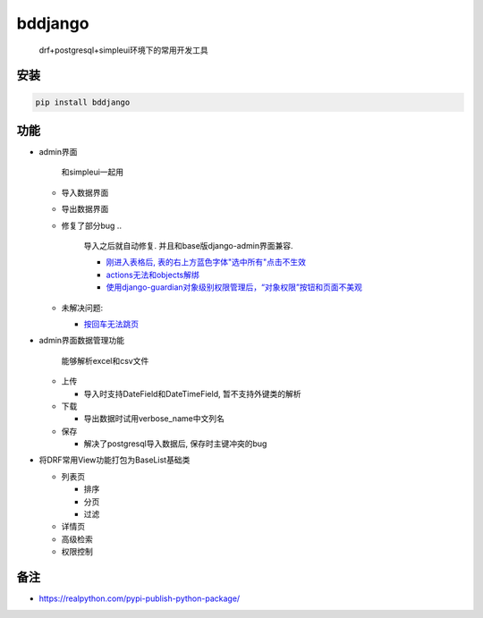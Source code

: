 
bddjango
========

..

   drf+postgresql+simpleui环境下的常用开发工具


安装
----

.. code-block::

   pip install bddjango

功能
----


* 
  admin界面

  ..

     和simpleui一起用



  * 导入数据界面
  * 导出数据界面
  * 修复了部分bug
    ..

       导入之后就自动修复. 并且和base版django-admin界面兼容.  


       * `刚进入表格后, 表的右上方蓝色字体"选中所有"点击不生效 <https://github.com/newpanjing/simpleui/issues/408>`_
       * `actions无法和objects解绑  <https://github.com/newpanjing/simpleui/issues/404>`_
       * `使用django-guardian对象级别权限管理后，“对象权限”按钮和页面不美观 <https://gitee.com/tompeppa/simpleui/issues/I1P2X4>`_


  * 未解决问题:

    * `按回车无法跳页 <https://github.com/newpanjing/simpleui/issues/408>`_

* 
  admin界面数据管理功能

  ..

     能够解析excel和csv文件



  * 上传

    * 导入时支持DateField和DateTimeField, 暂不支持外键类的解析

  * 下载

    * 导出数据时试用verbose_name中文列名

  * 保存

    * 解决了postgresql导入数据后, 保存时主键冲突的bug

* 
  将DRF常用View功能打包为BaseList基础类


  * 列表页

    * 排序
    * 分页
    * 过滤

  * 详情页
  * 高级检索
  * 权限控制

备注
----


* https://realpython.com/pypi-publish-python-package/


